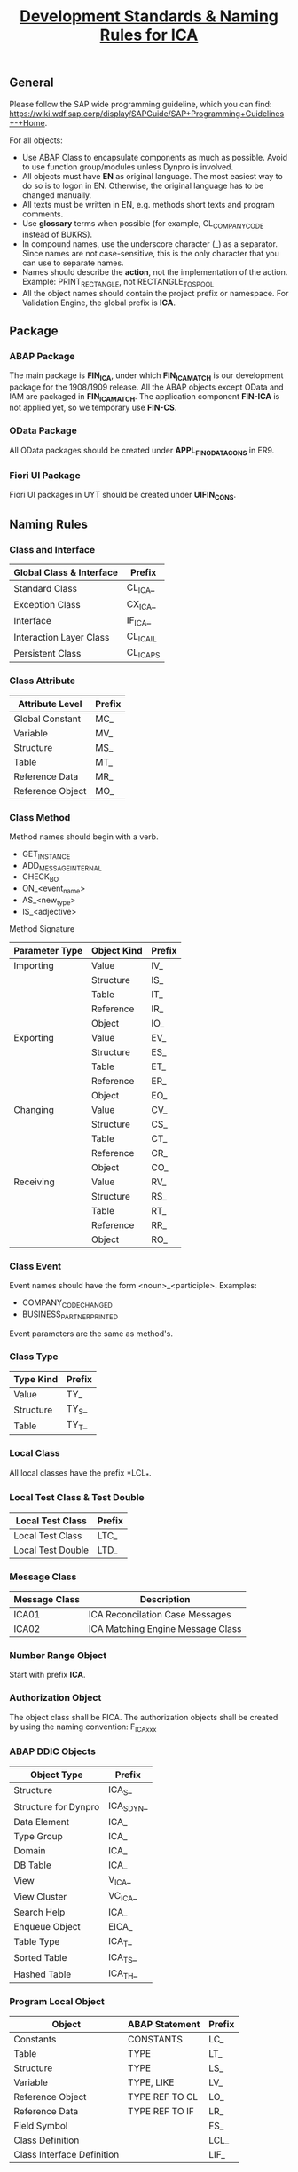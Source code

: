 #+PAGEID: 2017195303
#+VERSION: 3
#+STARTUP: align
#+OPTIONS: toc:1
#+TITLE: [[https://wiki.wdf.sap.corp/wiki/pages/viewpage.action?pageId=2017195303][Development Standards & Naming Rules for ICA]]

** General
Please follow the SAP wide programming guideline, which you can find: https://wiki.wdf.sap.corp/display/SAPGuide/SAP+Programming+Guidelines+-+Home. 

For all objects:
+ Use ABAP Class to encapsulate components as much as possible. Avoid to use function group/modules unless Dynpro is involved.
+ All objects must have *EN* as original language. The most easiest way to do so is to logon in EN. Otherwise, the original language has to be changed manually.
+ All texts must be written in EN, e.g. methods short texts and program comments.
+ Use *glossary* terms when possible (for example, CL_COMPANY_CODE instead of BUKRS).
+ In compound names, use the underscore character (_) as a separator. Since names are not case-sensitive, this is the only character that you can use to separate names.
+ Names should describe the *action*, not the implementation of the action. Example: PRINT_RECTANGLE, not RECTANGLE_TO_SPOOL
+ All the object names should contain the project prefix or namespace. For Validation Engine, the global prefix is *ICA*.

** Package

*** ABAP Package
The main package is *FIN_ICA*, under which *FIN_ICA_MATCH* is our development package for the 1908/1909 release. All the ABAP objects except OData and IAM are packaged in *FIN_ICA_MATCH*. The application component *FIN-ICA* is not applied yet, so we temporary use *FIN-CS*.

*** OData Package
All OData packages should be created under *APPL_FIN_ODATA_CONS* in ER9. 

*** Fiori UI Package
Fiori UI packages in UYT should be created under *UIFIN_CONS*. 

** Naming Rules

*** Class and Interface
| Global Class & Interface | Prefix    |
|--------------------------+-----------|
| Standard Class           | CL_ICA_   |
| Exception Class          | CX_ICA_   |
| Interface                | IF_ICA_   |
| Interaction Layer Class  | CL_ICA_IL |
| Persistent Class         | CL_ICA_PS |

*** Class Attribute
| Attribute Level  | Prefix |
|------------------+--------|
| Global Constant  | MC_    |
| Variable         | MV_    |
| Structure        | MS_    |
| Table            | MT_    |
| Reference Data   | MR_    |
| Reference Object | MO_    |

*** Class Method
Method names should begin with a verb.
+ GET_INSTANCE
+ ADD_MESSAGE_INTERNAL
+ CHECK_BO
+ ON_<event_name>
+ AS_<new_type>
+ IS_<adjective>

Method Signature
| Parameter Type | Object Kind | Prefix |
|----------------+-------------+--------|
| Importing      | Value       | IV_    |
|                | Structure   | IS_    |
|                | Table       | IT_    |
|                | Reference   | IR_    |
|                | Object      | IO_    |
| Exporting      | Value       | EV_    |
|                | Structure   | ES_    |
|                | Table       | ET_    |
|                | Reference   | ER_    |
|                | Object      | EO_    |
| Changing       | Value       | CV_    |
|                | Structure   | CS_    |
|                | Table       | CT_    |
|                | Reference   | CR_    |
|                | Object      | CO_    |
| Receiving      | Value       | RV_    |
|                | Structure   | RS_    |
|                | Table       | RT_    |
|                | Reference   | RR_    |
|                | Object      | RO_    |

*** Class Event
Event names should have the form <noun>_<participle>. Examples:
+ COMPANY_CODE_CHANGED
+ BUSINESS_PARTNER_PRINTED
 
Event parameters are the same as method's.

*** Class Type
| Type Kind | Prefix |
|-----------+--------|
| Value     | TY_    |
| Structure | TY_S_  |
| Table     | TY_T_  |

*** Local Class
All local classes have the prefix *LCL_*.

*** Local Test Class & Test Double
| Local Test Class  | Prefix |
|-------------------+--------|
| Local Test Class  | LTC_   |
| Local Test Double | LTD_   |

*** Message Class
| Message Class | Description                       |
|---------------+-----------------------------------|
| ICA01         | ICA Reconcilation Case Messages   |
| ICA02         | ICA Matching Engine Message Class |

*** Number Range Object
Start with prefix *ICA*.

*** Authorization Object
The object class shall be FICA. The authorization objects shall be created by using the naming convention: F_ICA_xxx

*** ABAP DDIC Objects
| Object Type          | Prefix     |
|----------------------+------------|
| Structure            | ICA_S_     |
| Structure for Dynpro | ICA_S_DYN_ |
| Data Element         | ICA_       |
| Type Group           | ICA_       |
| Domain               | ICA_       |
| DB Table             | ICA_       |
| View                 | V_ICA_     |
| View Cluster         | VC_ICA_    |
| Search Help          | ICA_       |
| Enqueue Object       | EICA_      |
| Table Type           | ICA_T_     |
| Sorted Table         | ICA_TS_    |
| Hashed Table         | ICA_TH_    |

*** Program Local Object
| Object                     | ABAP Statement | Prefix |
|----------------------------+----------------+--------|
| Constants                  | CONSTANTS      | LC_    |
| Table                      | TYPE           | LT_    |
| Structure                  | TYPE           | LS_    |
| Variable                   | TYPE, LIKE     | LV_    |
| Reference Object           | TYPE REF TO CL | LO_    |
| Reference Data             | TYPE REF TO IF | LR_    |
| Field Symbol               |                | FS_    |
| Class Definition           |                | LCL_   |
| Class Interface Definition |                | LIF_   |

*** Program Global Object
| Object                     | ABAP Statement | Prefix |
|----------------------------+----------------+--------|
| Constants                  | CONSTANTS      | GC_    |
| Table                      | TYPE           | GT_    |
| Structure                  | TYPE           | GS_    |
| Variable                   | TYPE, LIKE     | GV_    |
| Reference Object           | TYPE REF TO CL | GO_    |
| Reference Data             | TYPE REF TO IF | GR_    |
| Class Definition           |                | GCL_   |
| Class Interface Definition |                | GIF_   |

*** Select Screen
| Object        | Prefix |
|---------------+--------|
| Parameter     | P_     |
| Select-Option | S_     |

*** Subroutine(Form)
ABAP form names should begin with a verb, just the same as class method. 
+ GET_INSTANCE
+ ADD_MESSAGE_INTERNAL
+ CHECK_BO
+ ON_<event_name>
+ AS_<new_type>
+ IS_<adjective>

The parameters of the form should also be the same as class method.

*** CDS View
For the naming convention of CDS, Please Refer to the [[https://wiki.wdf.sap.corp/wiki/display/SuiteCDS/VDM+CDS+Naming+Guidelines][wiki]], According to the development guideline  the name of the DDL Source and the CDS View have to be identical.
+ DDL Source & CDS View Name: Prefixed with P_, I_ or C (30 char length restriction)  e.g. I_RTCAccount 
+ SQL View Name: Begins with P, I or C (sqlViewName must be length<=16 )  e.g. IRTCACCT

*** Gateway Service Project
In SEGW, create the Gateway service project with the naming: ICA_<name>.

In SEGW data model, follow the naming convention:
+ Entity type / entity type set: follow VDM naming, e.g. HouseBank, HouseBankSet
+ Attribute in the entity type: follow VDM naming, e.g. CompanyCode, Country
+ Runtime artifacts & service registration: use the default system suggested name

*** Fiori APP
Please follow the following guideline:
+ General JavaScirpt and UI5 naming convention: https://github.com/SAP/openui5/blob/master/docs/guidelines.md
+ Naming conventions for Fiori UI: https://wiki.wdf.sap.corp/wiki/display/fiorisuite/Naming+Conventions

** Message Handling
Message handling or validity checks can be divided into 3 categories: UI Consistency Check, Business Consistency Check, and Model Consistency Check. 

*** UI Consistency Check
You utilize it using JavaScript and most of the time there is no communication(sometimes, a little, like duplicate key check) between the backend. Examples are data type check, work protection, mandatory field check, and so on. The error message should be given using on-field red mark or Message Toast.

#+CAPTION: UI Consistency Check Example
[[../image/UIConsistencyCheck.png]]

*** Business Consistency Check
The business consistency check logic should be implemented either in API or OData Classes. Examples of business consistency check are: Authority Check and all kinds of non-natural logics. The OData class should raise exception "/iwbep/cx_mgw_busi_exception" which can be captured by Fiori. All message texts should be maintained in SE91, if possible with long texts.  

Since backend APIs raise their own exception class, it is quite bother to convert other exception classes into "/iwbep/cx_mgw_busi_exception". So, there should be a utility method which does the conversion. Please refer the RTC way: "cl_rtc_comm_util=>handle_message_from_exception( lo_exc )".

The messages should be displayed in Fiori standard Message View, like this:

#+CAPTION: Business Consistency Check Example
[[../image/BizConsistencyCheck.png]]

*** Model Consistency Check
Model Consistency Check means those nature or mathematic logics which can be applied to all the thing. Like primary key check, foreign key check, underlying dynamic SQL syntax check, code level consistency check, and so on and on. This kinds of check sometimes can be converted to Business Consistency Check, and can be processed in the same way. But most of time, they are regarded as un-expected errors which cause an abortion of a transaction. Business users can hardly interpret and handle them. In these cases, a message box should popup, like this:

#+CAPTION: Model Consistency Check Example
[[../image/ModelConsistencyCheck.png]]

** Unit Test

*** ABAP 
The ABAP unit test must be created as a local test class within the original class. So the naming convention for an ABAP unit test class shall follow the local class naming convention: LTC_<name>. 

e.g. LTC_ICA_UI_SERVICES this is an ABAP unit test local class for the original class CL_ICA_UI_SERVICES.

For more detail guideline of ABAP unit test, you can refer to the wiki page: https://wiki.wdf.sap.corp/wiki/display/TWB/ABAP+Unit+Tests

*** Fiori 
Go throught this page and its children page to be familar with QUnit. 
http://veui5infra.dhcp.wdf.sap.corp:8080/demokit/#/topic/09d145cd86ee4f8e9d08715f1b364c51.html
** Code Review 
Please refer this [[https://wiki.wdf.sap.corp/wiki/display/ERPFINDEV/Code+Review+Process][wiki]] for the code review process. 

 
